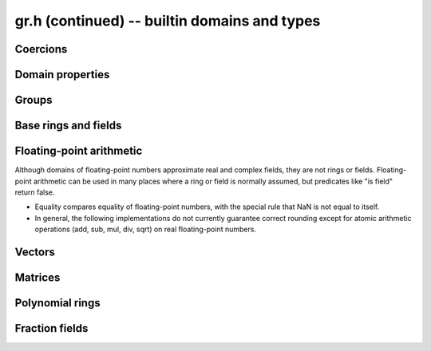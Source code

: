 .. _gr-domains:

**gr.h (continued)** -- builtin domains and types
===============================================================================

Coercions
-------------------------------------------------------------------------------

.. function:: int gr_ctx_cmp_coercion(gr_ctx_t ctx1, gr_ctx_t ctx2)

    Returns 1 if coercing elements into *ctx1* is more meaningful,
    and returns -1 otherwise.



Domain properties
-------------------------------------------------------------------------------

.. function:: truth_t gr_ctx_is_finite(gr_ctx_t ctx)
              truth_t gr_ctx_is_multiplicative_group(gr_ctx_t ctx)
              truth_t gr_ctx_is_ring(gr_ctx_t ctx)
              truth_t gr_ctx_is_commutative_ring(gr_ctx_t ctx)
              truth_t gr_ctx_is_integral_domain(gr_ctx_t ctx)
              truth_t gr_ctx_is_unique_factorization_domain(gr_ctx_t ctx)
              truth_t gr_ctx_is_field(gr_ctx_t ctx)
              truth_t gr_ctx_is_algebraically_closed(gr_ctx_t ctx)
              truth_t gr_ctx_is_finite_characteristic(gr_ctx_t ctx)
              truth_t gr_ctx_is_ordered_ring(gr_ctx_t ctx)

    Returns whether the structure satisfies the respective
    mathematical property.
    The result can be ``T_UNKNOWN``.

.. function:: truth_t gr_ctx_is_exact(gr_ctx_t ctx)

    Returns whether the representation of elements is always exact.

.. function:: truth_t gr_ctx_is_canonical(gr_ctx_t ctx)

    Returns whether the representation of elements is always canonical.

.. function:: truth_t gr_ctx_has_real_prec(gr_ctx_t ctx)

    Returns whether *ctx* or a base field thereof represents real or complex
    numbers using finite-precision approximations.
    This returns ``T_TRUE`` both for floating-point approximate
    fields and for rigorous fields based on ball or interval arithmetic.

.. function:: int gr_ctx_set_real_prec(gr_ctx_t ctx, slong prec)
              int gr_ctx_get_real_prec(slong * prec, gr_ctx_t ctx)

    Sets or retrieves the floating-point precision in bits.


Groups
-------------------------------------------------------------------------------

.. function:: void gr_ctx_init_perm(gr_ctx_t ctx, ulong n)

    Initializes *ctx* to the symmetric group `S_n` representing
    permutations of `[0, 1, \ldots, n - 1]`.
    Elements are currently represented as pointers (the representation
    may change in the future).

.. function:: void gr_ctx_init_psl2z(gr_ctx_t ctx)

    Initializes *ctx* to the modular group `\text{PSL}(2, \mathbb{Z})`
    with elements of type :type:`psl2z_t`.

.. function:: int gr_ctx_init_dirichlet_group(gr_ctx_t ctx, ulong q)

    Initializes *ctx* to the Dirichlet group `G_q`
    with elements of type :type:`dirichlet_char_t`.
    Fails and returns ``GR_DOMAIN`` if *q* is zero.
    Fails and returns ``GR_UNABLE`` if *q* has a prime factor
    larger than `10^{16}`, which is currently unsupported
    by the implementation.

Base rings and fields
-------------------------------------------------------------------------------

.. function:: void gr_ctx_init_random(gr_ctx_t ctx, flint_rand_t state)

    Initializes *ctx* to a random ring. This will currently
    only generate base rings.

.. function:: void gr_ctx_init_fmpz(gr_ctx_t ctx)

    Initializes *ctx* to the ring of integers
    `\mathbb{Z}` with elements of type :type:`fmpz`.

.. function:: void gr_ctx_init_fmpq(gr_ctx_t ctx)

    Initializes *ctx* to the field of rational numbers
    `\mathbb{Q}` with elements of type :type:`fmpq`.

.. function:: void gr_ctx_init_fmpzi(gr_ctx_t ctx)

    Initializes *ctx* to the ring of Gaussian integers
    `\mathbb{Z}[i]` with elements of type :type:`fmpzi_t`.

.. function:: void gr_ctx_init_nmod8(gr_ctx_t ctx, unsigned char n)

    Initializes *ctx* to the ring `\mathbb{Z}/n\mathbb{Z}`
    of integers modulo *n* where
    elements have type :type:`uint8`. We require `1 \le n \le 255`.

.. function:: void gr_ctx_init_nmod(gr_ctx_t ctx, ulong n)

    Initializes *ctx* to the ring `\mathbb{Z}/n\mathbb{Z}`
    of integers modulo *n* where
    elements have type :type:`ulong`. We require `n \ne 0`.

.. function:: void gr_ctx_init_fmpz_mod(gr_ctx_t ctx, const fmpz_t n)

    Initializes *ctx* to the ring `\mathbb{Z}/n\mathbb{Z}`
    of integers modulo *n* where
    elements have type :type:`fmpz`. The modulus must be positive.

.. function:: void gr_ctx_fmpz_mod_set_primality(gr_ctx_t ctx, truth_t is_prime)

    For a ring initialized with :func:`gr_ctx_init_fmpz_mod`,
    indicate whether the modulus is prime. This can speed up
    some computations.

.. function:: void gr_ctx_init_fq(gr_ctx_t ctx, const fmpz_t p, slong d, const char * var)
              void gr_ctx_init_fq_nmod(gr_ctx_t ctx, const fmpz_t p, slong d, const char * var)
              void gr_ctx_init_fq_zech(gr_ctx_t ctx, const fmpz_t p, slong d, const char * var)

    Initializes *ctx* to the finite field `\mathbb{F}_q`
    where `q = p^d`. It is assumed (not checked) that *p* is prime.
    The variable name *var* can be ``NULL`` to use a default.

    The corresponding element types are ``fq_t``, ``fq_nmod_t``, ``fq_zech_t``.
    The ``fq_nmod`` context requires `p < 2^{64}` while ``fq_zech``
    requires `q < 2^{64}` (and in practice a much smaller value
    than this).

.. function:: void gr_ctx_init_nf(gr_ctx_t ctx, const fmpq_poly_t poly)
              void gr_ctx_init_nf_fmpz_poly(gr_ctx_t ctx, const fmpz_poly_t poly)

    Initializes *ctx* to the number field with defining polynomial
    ``poly`` which *must* be irreducible (this is not checked).
    The elements have type :type:`nf_elem_t`.

.. function:: void gr_ctx_init_real_qqbar(gr_ctx_t ctx)
              void gr_ctx_init_complex_qqbar(gr_ctx_t ctx)

    Initializes *ctx* to the field of real or complex algebraic
    numbers with elements of type :type:`qqbar_t`.

.. function:: void gr_ctx_init_real_arb(gr_ctx_t ctx, slong prec)
              void gr_ctx_init_complex_acb(gr_ctx_t ctx, slong prec)

    Initializes *ctx* to the field of real or complex
    numbers represented by elements of type :type:`arb_t`
    and  :type:`acb_t`.

.. function:: void gr_ctx_arb_set_prec(gr_ctx_t ctx, slong prec)
              slong gr_ctx_arb_get_prec(gr_ctx_t ctx)

    Sets or retrieves the bit precision of *ctx* which must be
    an Arb context (this is currently not checked).

.. function:: void gr_ctx_init_real_ca(gr_ctx_t ctx)
              void gr_ctx_init_complex_ca(gr_ctx_t ctx)
              void gr_ctx_init_real_algebraic_ca(gr_ctx_t ctx)
              void gr_ctx_init_complex_algebraic_ca(gr_ctx_t ctx)

    Initializes *ctx* to the field of real, complex, real algebraic
    or complex algebraic numbers represented by elements of type
    :type:`ca_t`.

.. function:: void gr_ctx_ca_set_option(gr_ctx_t ctx, slong option, slong value)
              slong gr_ctx_ca_get_option(gr_ctx_t ctx, slong option)

    Sets or retrieves options of a Calcium context object.

Floating-point arithmetic
-------------------------------------------------------------------------------

Although domains of floating-point numbers approximate
real and complex fields, they are not rings or fields.
Floating-point arithmetic can be used in many places where a ring
or field is normally assumed, but predicates like "is field"
return false.

* Equality compares equality of floating-point numbers,
  with the special rule that NaN is not equal to itself.
* In general, the following implementations do not currently
  guarantee correct rounding except for atomic arithmetic operations
  (add, sub, mul, div, sqrt) on real floating-point numbers.

.. function:: void gr_ctx_init_real_float_arf(gr_ctx_t ctx, slong prec)

    Initializes *ctx* to the floating-point arithmetic with elements
    of type :type:`arf_t` and a default precision of *prec* bits.

.. function:: void gr_ctx_init_complex_float_acf(gr_ctx_t ctx, slong prec)

    Initializes *ctx* to the complex floating-point arithmetic with elements
    of type :type:`acf_t` and a default precision of *prec* bits.

Vectors
-------------------------------------------------------------------------------

.. function:: void gr_ctx_init_vector_gr_vec(gr_ctx_t ctx, gr_ctx_t base_type)

    Initializes *ctx* to the domain of all vectors (of any length)
    over the given *base_type*.
    Elements have type :type:`gr_vec_struct`.

.. function:: void gr_ctx_init_vector_space_gr_vec(gr_ctx_t ctx, gr_ctx_t base_type, slong n)

    Initializes *ctx* to the space of all vectors of length *n*
    over the given *base_type*.
    Elements have type :type:`gr_vec_struct`.

Matrices
-------------------------------------------------------------------------------

.. function:: void gr_ctx_init_matrix_domain(gr_ctx_t ctx, gr_ctx_t base_ring)

    Initializes *ctx* to the domain of all matrices (of any shape)
    over the given *base_ring*.
    Elements have type :type:`gr_mat_struct`.

.. function:: void gr_ctx_init_matrix_space(gr_ctx_t ctx, gr_ctx_t base_ring, slong n, slong m)

    Initializes *ctx* to the space of matrices over *base_ring*
    with *n* rows and *m* columns.
    Elements have type :type:`gr_mat_struct`.

.. function:: void gr_ctx_init_matrix_ring(gr_ctx_t ctx, gr_ctx_t base_ring, slong n)

    Initializes *ctx* to the ring of matrices over *base_ring*
    with *n* rows columns.
    Elements have type :type:`gr_mat_struct`.

Polynomial rings
-------------------------------------------------------------------------------

.. function:: void gr_ctx_init_fmpz_poly(gr_ctx_t ctx)

    Initializes *ctx* to a ring of integer polynomials of
    type :type:`fmpz_poly_struct`.

.. function:: void gr_ctx_init_fmpq_poly(gr_ctx_t ctx)

    Initializes *ctx* to a ring of rational polynomials of
    type :type:`fmpq_poly_struct`.

.. function:: void gr_ctx_init_gr_poly(gr_ctx_t ctx, gr_ctx_t base_ring)

    Initializes *ctx* to a ring of densely represented univariate polynomials
    over the given *base_ring*.
    Elements have type :type:`gr_poly_struct`.

.. function:: void gr_ctx_init_fmpz_mpoly(gr_ctx_t ctx, slong nvars, const ordering_t ord)

    Initializes *ctx* to a ring of sparsely represented multivariate
    polynomials in *nvars* variables over the integers,
    with monomial ordering *ord*.
    Elements have type :type:`fmpz_mpoly_struct`.

.. function:: void gr_ctx_init_gr_mpoly(gr_ctx_t ctx, gr_ctx_t base_ring, slong nvars, const ordering_t ord)

    Initializes *ctx* to a ring of sparsely represented multivariate
    polynomials in *nvars* variables over the given *base_ring*,
    with monomial ordering *ord*.
    Elements have type :type:`gr_mpoly_struct`.

Fraction fields
-------------------------------------------------------------------------------

.. function:: void gr_ctx_init_fmpz_mpoly_q(gr_ctx_t ctx, slong nvars, const ordering_t ord)

    Initializes *ctx* to a ring of sparsely represented multivariate
    fractions in *nvars* variables over the integers (equivalently, rationals),
    with monomial ordering *ord*.
    Elements have type :type:`fmpz_mpoly_q_struct`.

.. raw:: latex

    \newpage
